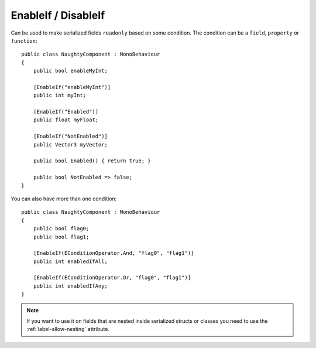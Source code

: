 .. _label-enable-disable-if:

EnableIf / DisableIf
====================
Can be used to make serialized fields ``readonly`` based on some condition.
The condition can be a ``field``, ``property`` or ``function``::

    public class NaughtyComponent : MonoBehaviour
    {
        public bool enableMyInt;

        [EnableIf("enableMyInt")]
        public int myInt;

        [EnableIf("Enabled")]
        public float myFloat;

        [EnableIf("NotEnabled")]
        public Vector3 myVector;

        public bool Enabled() { return true; }

        public bool NotEnabled => false;
    }

.. image:: ../../images/EnableIf_Inspector.gif

You can also have more than one condition::

    public class NaughtyComponent : MonoBehaviour
    {
        public bool flag0;
        public bool flag1;

        [EnableIf(EConditionOperator.And, "flag0", "flag1")]
        public int enabledIfAll;

        [EnableIf(EConditionOperator.Or, "flag0", "flag1")]
        public int enabledIfAny;
    }

.. note::
    If you want to use it on fields that are nested inside serialized structs or classes
    you need to use the :ref:`label-allow-nesting` attribute.
